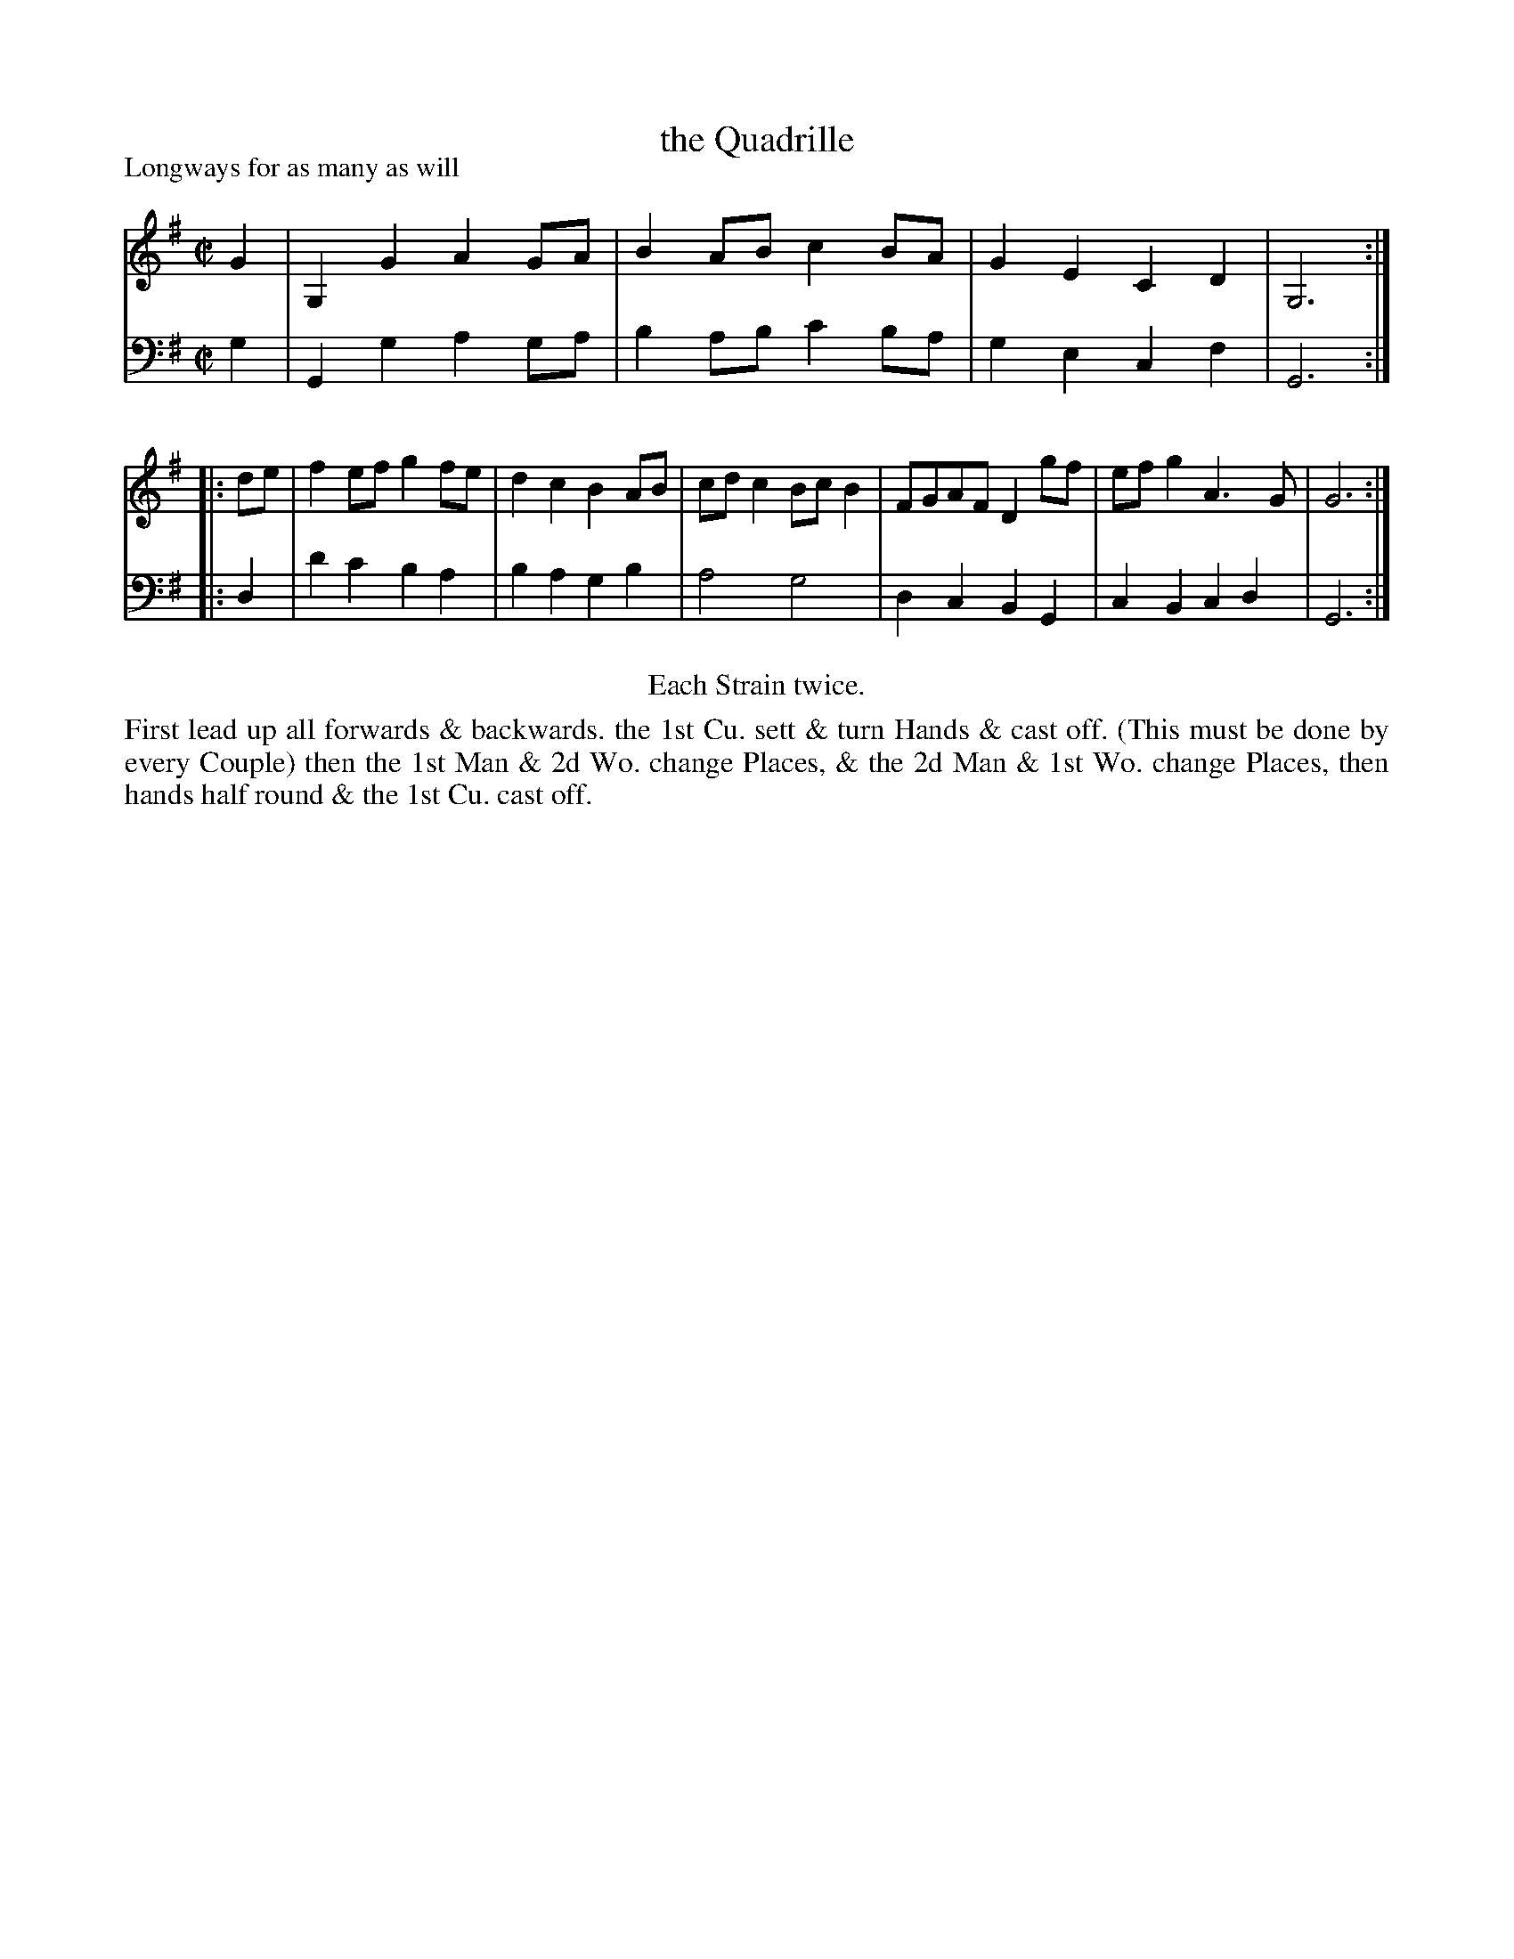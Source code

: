 X: 1090
T: the Quadrille
P: Longways for as many as will
R: reel
B: "Caledonian Country Dances" printed by John Walsh for John Johnson, London
S: http://imslp.org/wiki/Caledonian_Country_Dances_with_a_Thorough_Bass_(Various)
Z: 2013 John Chambers <jc:trillian.mit.edu>
N: Repeats added to satisfy the "Each Strain twice" instruction.
N: Bass line starts with A, which is obviously wrong.  The F# in bar 3 may be wrong, too.
M: C|
L: 1/8
K: G
% - - - - - - - - - - - - - - - - - - - - - - - - -
V: 1
   G2 | G,2G2 A2GA | B2AB c2BA | G2E2 C2D2 | G,6 :|
|: de | f2ef  g2fe | d2c2 B2AB | cdc2 BcB2 | FGAF D2gf | efg2 A3G | G6 :|
% - - - - - - - - - - - - - - - - - - - - - - - - -
V: 2 clef=bass middle=d
   g2 | G2g2   a2ga | b2ab c'2ba | g2e2 c2f2 | G6 :|
|: d2 | d'2c'2 b2a2 | b2a2 g2b2 | a4 g4 | d2c2 B2G2 | c2B2 c2d2 | G6 :|
% - - - - - - - - - - - - - - - - - - - - - - - - -
%%center Each Strain twice.
%%begintext align
First lead up all forwards & backwards. the 1st Cu. sett & turn Hands & cast off.
(This must be done by every Couple) then the 1st Man & 2d Wo. change Places, & the
2d Man & 1st Wo. change Places, then hands half round & the 1st Cu. cast off.
%%endtext
